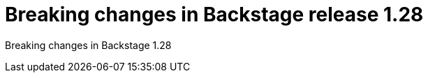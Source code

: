 [id="removed-functionality-rhidp-2847"]
= Breaking changes in Backstage release 1.28

Breaking changes in Backstage 1.28

// .Additional resources
// * link:https://issues.redhat.com/browse/RHIDP-2847[RHIDP-2847]
